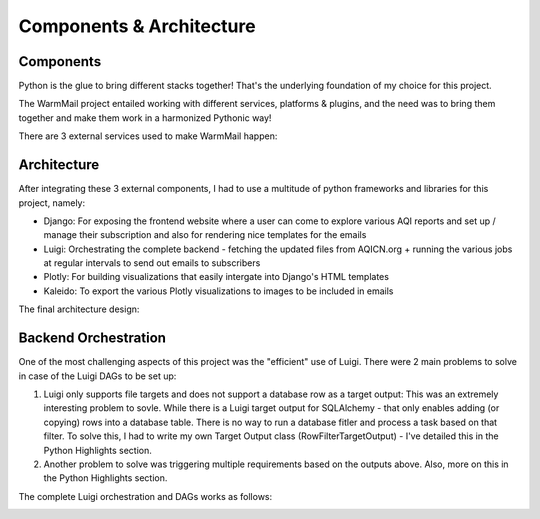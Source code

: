 Components & Architecture
=========================

Components
----------

Python is the glue to bring different stacks together! That's the underlying foundation of my choice for this project.

The WarmMail project entailed working with different services, platforms & plugins, and the need was to bring them together and make them work in a harmonized Pythonic way!

There are 3 external services used to make WarmMail happen:

.. image:: warmmail_components_external.png
  :width: 600
  :alt: An image of the report that gets generated

Architecture
------------

After integrating these 3 external components, I had to use a multitude of python frameworks and libraries for this project, namely:

* Django: For exposing the frontend website where a user can come to explore various AQI reports and set up / manage their subscription and also for rendering nice templates for the emails
* Luigi: Orchestrating the complete backend - fetching the updated files from AQICN.org + running the various jobs at regular intervals to send out emails to subscribers
* Plotly: For building visualizations that easily intergate into Django's HTML templates
* Kaleido: To export the various Plotly visualizations to images to be included in emails

The final architecture design:

.. image:: warmmail_components_architecture.png
  :width: 600
  :alt: An image of the architecture of the complete warmmail solution


Backend Orchestration
---------------------

One of the most challenging aspects of this project was the "efficient" use of Luigi. There were 2 main problems to solve in case of the Luigi DAGs to be set up:

1. Luigi only supports file targets and does not support a database row as a target output: This was an extremely interesting problem to sovle. While there is a Luigi target output for SQLAlchemy - that only enables adding (or copying) rows into a database table. There is no way to run a database fitler and process a task based on that filter. To solve this, I had to write my own Target Output class (RowFilterTargetOutput) - I've detailed this in the Python Highlights section.
2. Another problem to solve was triggering multiple requirements based on the outputs above. Also, more on this in the Python Highlights section.

The complete Luigi orchestration and DAGs works as follows:

.. image:: warmmail_components_luigi.png
  :width: 800
  :alt: An image of the architecture of the complete warmmail solution
